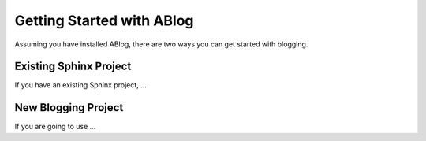.. _get-started:

Getting Started with ABlog
==========================


.. post:: Apr 8, 2014
   :tags: config
   :author: Ahmet
   :category: Manual
   :location: Pittsburgh
   :redirect: blog/get-started

Assuming you have installed ABlog, there are two ways you can get started
with blogging.


Existing Sphinx Project
-----------------------

If you have an existing Sphinx project, ...



New Blogging Project
--------------------

If you are going to use ...